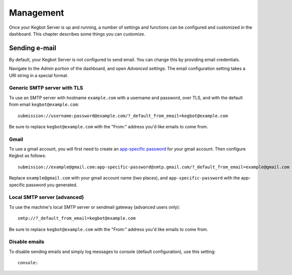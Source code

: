 .. _management:

Management
==========

Once your Kegbot Server is up and running, a number of settings and functions
can be configured and customized in the dashboard. This chapter describes
some things you can customize.

Sending e-mail
--------------

By default, your Kegbot Server is not configured to send email. You can
change this by providing email credentials.

Navigate to the *Admin* portion of the dashboard, and open *Advanced settings*.
The email configuration setting takes a URI string in a special format.

Generic SMTP server with TLS
~~~~~~~~~~~~~~~~~~~~~~~~~~~~

To use an SMTP server with hostname ``example.com`` with a username and password,
over TLS, and with the default from email ``kegbot@example.com``::

    submission://username:password@example.com/?_default_from_email=kegbot@example.com

Be sure to replace ``kegbot@example.com`` with the "From:" address you'd like emails
to come from.

Gmail
~~~~~

To use a gmail account, you will first need to create an
`app-specific password <https://support.google.com/accounts/answer/185833?hl=en>`_
for your gmail account. Then configure Kegbot as follows::

    submission://example@gmail.com:app-specific-password@smtp.gmail.com/?_default_from_email=example@gmail.com

Replace ``example@gmail.com`` with your gmail account name (two places), and
``app-specific-password`` with the app-specific password you generated.

Local SMTP server (advanced)
~~~~~~~~~~~~~~~~~~~~~~~~~~~~

To use the machine's local SMTP server or sendmail gateway (advanced users only)::

    smtp://?_default_from_email=kegbot@example.com

Be sure to replace ``kegbot@example.com`` with the "From:" address you'd like emails
to come from.

Disable emails
~~~~~~~~~~~~~~

To disable sending emails and simply log messages to console (default
configuration), use this setting::

    console:
